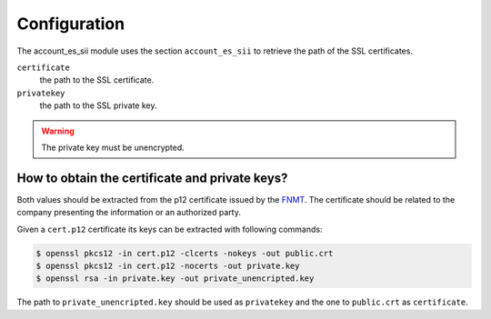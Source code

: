 *************
Configuration
*************

The account_es_sii module uses the section ``account_es_sii`` to retrieve
the path of the SSL certificates.

``certificate``
  the path to the SSL certificate.

``privatekey``
  the path to the SSL private key.

.. warning::
    The private key must be unencrypted.

How to obtain the certificate and private keys?
-----------------------------------------------

Both values should be extracted from the p12 certificate issued by the
`FNMT <https://www.sede.fnmt.gob.es/certificados/certificado-de-representante>`_.
The certificate should be related to the company presenting the information
or an authorized party.

Given a ``cert.p12`` certificate its keys can be extracted with following
commands:

.. code-block:: console

    $ openssl pkcs12 -in cert.p12 -clcerts -nokeys -out public.crt
    $ openssl pkcs12 -in cert.p12 -nocerts -out private.key
    $ openssl rsa -in private.key -out private_unencripted.key

The path to ``private_unencripted.key`` should be used as ``privatekey`` and
the one to ``public.crt`` as ``certificate``.
